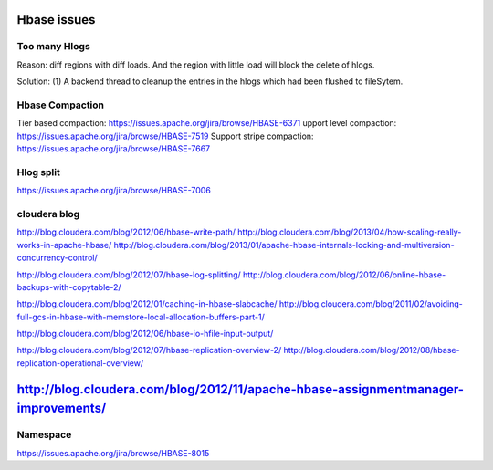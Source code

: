 Hbase issues
============================

Too many Hlogs
------------------------
Reason: diff regions with diff loads. And the region with little load will
block the delete of hlogs.

Solution: (1) A backend thread to cleanup the entries in the hlogs which had 
been flushed to fileSytem.


Hbase Compaction
-----------------------
Tier based compaction: https://issues.apache.org/jira/browse/HBASE-6371
upport level compaction: https://issues.apache.org/jira/browse/HBASE-7519
Support stripe compaction: https://issues.apache.org/jira/browse/HBASE-7667


Hlog split
---------------------------
https://issues.apache.org/jira/browse/HBASE-7006

cloudera blog
----------------------------
http://blog.cloudera.com/blog/2012/06/hbase-write-path/
http://blog.cloudera.com/blog/2013/04/how-scaling-really-works-in-apache-hbase/
http://blog.cloudera.com/blog/2013/01/apache-hbase-internals-locking-and-multiversion-concurrency-control/

http://blog.cloudera.com/blog/2012/07/hbase-log-splitting/
http://blog.cloudera.com/blog/2012/06/online-hbase-backups-with-copytable-2/

http://blog.cloudera.com/blog/2012/01/caching-in-hbase-slabcache/
http://blog.cloudera.com/blog/2011/02/avoiding-full-gcs-in-hbase-with-memstore-local-allocation-buffers-part-1/

http://blog.cloudera.com/blog/2012/06/hbase-io-hfile-input-output/

http://blog.cloudera.com/blog/2012/07/hbase-replication-overview-2/
http://blog.cloudera.com/blog/2012/08/hbase-replication-operational-overview/

http://blog.cloudera.com/blog/2012/11/apache-hbase-assignmentmanager-improvements/
=======
Namespace
---------------------------
https://issues.apache.org/jira/browse/HBASE-8015
